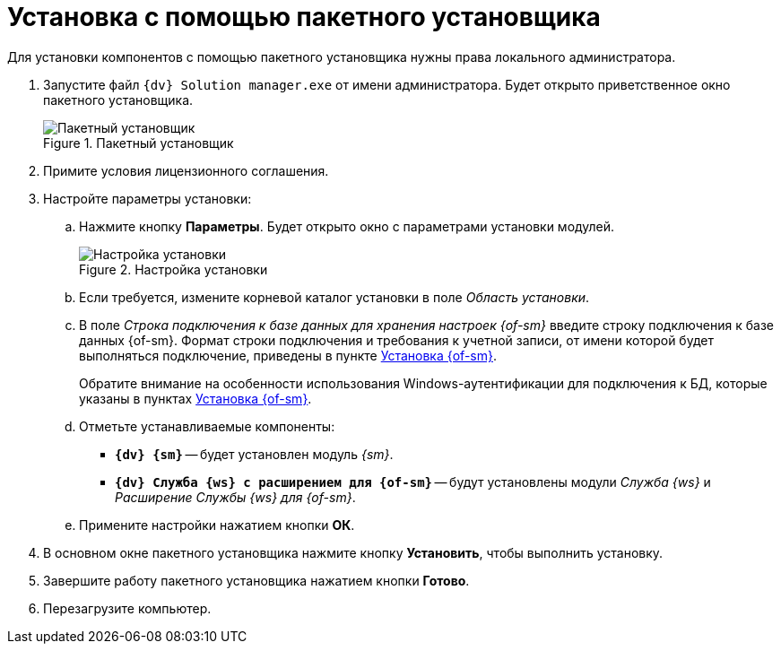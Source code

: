 = Установка с помощью пакетного установщика

Для установки компонентов с помощью пакетного установщика нужны права локального администратора.

. Запустите файл `{dv} Solution manager.exe` от имени администратора. Будет открыто приветственное окно пакетного установщика.
+
.Пакетный установщик
image::install-bundle-license.png[Пакетный установщик]
+
. Примите условия лицензионного соглашения.
. Настройте параметры установки:
.. Нажмите кнопку *Параметры*. Будет открыто окно с параметрами установки модулей.
+
.Настройка установки
image::install-bundle-db-location.png[Настройка установки]
+
.. Если требуется, измените корневой каталог установки в поле _Область установки_.
.. В поле _Строка подключения к базе данных для хранения настроек {of-sm}_ введите строку подключения к базе данных {of-sm}. Формат строки подключения и требования к учетной записи, от имени которой будет выполняться подключение, приведены в пункте xref:.install-classic.adoc#format[Установка {of-sm}].
+
Обратите внимание на особенности использования Windows-аутентификации для подключения к БД, которые указаны в пунктах xref:.install-classic.adoc[Установка {of-sm}].
+
.. Отметьте устанавливаемые компоненты:
+
* `*{dv} {sm}*` -- будет установлен модуль _{sm}_.
* `*{dv} Служба {ws} с расширением для {of-sm}*` -- будут установлены модули _Служба {ws}_ и _Расширение Службы {ws} для {of-sm}_.
+
.. Примените настройки нажатием кнопки *ОК*.
. В основном окне пакетного установщика нажмите кнопку *Установить*, чтобы выполнить установку.
. Завершите работу пакетного установщика нажатием кнопки *Готово*.
. Перезагрузите компьютер.
